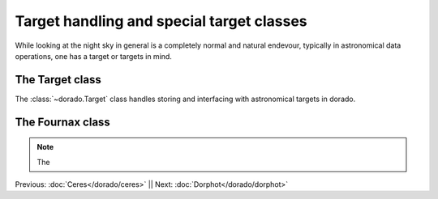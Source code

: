 Target handling and special target classes
====================================================

While looking at the night sky in general is a completely normal and natural
endevour, typically in astronomical data operations, one has a target or targets
in mind. 

The Target class
----------------

The :class:`~dorado.Target` class handles storing and interfacing with astronomical 
targets in dorado.

The Fournax class
-----------------

.. code:: python


.. note:: The 


Previous: :doc:`Ceres</dorado/ceres>` || Next: :doc:`Dorphot</dorado/dorphot>`